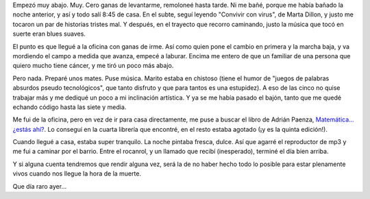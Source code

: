 .. title: Que día raro ayer
.. date: 2006-01-17 14:24:33
.. tags: libros, música, trabajo, bajón

Empezó muy abajo. Muy. Cero ganas de levantarme, remoloneé hasta tarde. Ni me bañé, porque me había bañado la noche anterior, y así y todo salí 8:45 de casa. En el subte, seguí leyendo "Convivir con virus", de Marta Dillon, y justo me tocaron un par de historias tristes mal. Y después, en el trayecto que recorro caminando, justo la música que tocó en suerte eran blues suaves.

El punto es que llegué a la oficina con ganas de irme. Así como quien pone el cambio en primera y la marcha baja, y va mordiendo el campo a medida que avanza, empecé a laburar. Encima me entero de que un familiar de una persona que quiero mucho tiene cáncer, y me tiró un poco más abajo.

Pero nada. Preparé unos mates. Puse música. Marito estaba en chistoso (tiene el humor de "juegos de palabras absurdos pseudo tecnológicos", que tanto disfruto y que para tantos es una estupidez). A eso de las cinco no quise trabajar más y me dediqué un poco a mi inclinación artística. Y ya se me había pasado el bajón, tanto que me quedé echando código hasta las siete y media.

Me fui de la oficina, pero en vez de ir para casa directamente, me puse a buscar el libro de Adrián Paenza, `Matemática... ¿estás ahí? <http://www.elresumen.com/libros/matematica_estas_ahi.htm>`_. Lo conseguí en la cuarta librería que encontré, en el resto estaba agotado (¡y es la quinta edición!).

Cuando llegué a casa, estaba super tranquilo. La noche pintaba fresca, dulce. Así que agarré el reproductor de mp3 y me fui a caminar por el barrio. Entre el rocanrol, y un llamado que recibí (inesperado), terminé el día bien arriba.

Y si alguna cuenta tendremos que rendir alguna vez, será la de no haber hecho todo lo posible para estar plenamente vivos cuando nos llegue la hora de la muerte.

Que día raro ayer...
